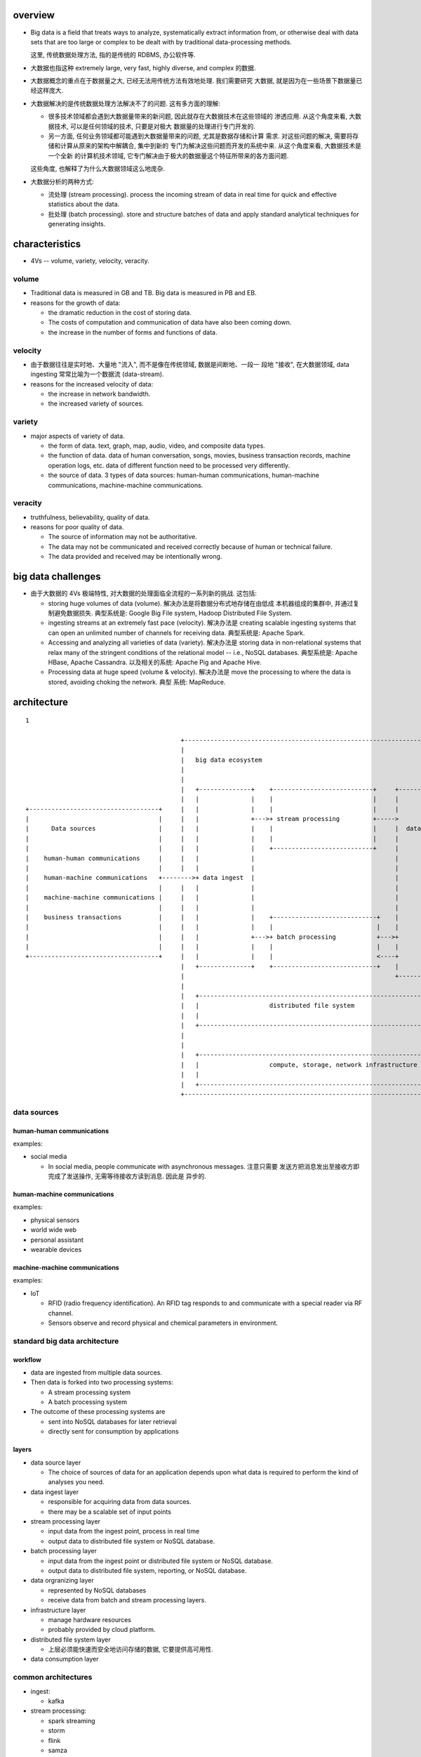 overview
========
- Big data is a field that treats ways to analyze, systematically extract
  information from, or otherwise deal with data sets that are too large or
  complex to be dealt with by traditional data-processing methods.

  这里, 传统数据处理方法, 指的是传统的 RDBMS, 办公软件等.

- 大数据也指这种 extremely large, very fast, highly diverse, and complex
  的数据.

- 大数据概念的重点在于数据量之大, 已经无法用传统方法有效地处理. 我们需要研究
  大数据, 就是因为在一些场景下数据量已经这样庞大.

- 大数据解决的是传统数据处理方法解决不了的问题. 这有多方面的理解:
  
  * 很多技术领域都会遇到大数据量带来的新问题, 因此就存在大数据技术在这些领域的
    渗透应用. 从这个角度来看, 大数据技术, 可以是任何领域的技术, 只要是对极大
    数据量的处理进行专门开发的.
    
  * 另一方面, 任何业务领域都可能遇到大数据量带来的问题, 尤其是数据存储和计算
    需求. 对这些问题的解决, 需要将存储和计算从原来的架构中解耦合, 集中到新的
    专门为解决这些问题而开发的系统中来. 从这个角度来看, 大数据技术是一个全新
    的计算机技术领域, 它专门解决由于极大的数据量这个特征所带来的各方面问题.

  这些角度, 也解释了为什么大数据领域这么地庞杂.

- 大数据分析的两种方式:

  * 流处理 (stream processing). process the incoming stream of data in real
    time for quick and effective statistics about the data.

  * 批处理 (batch processing). store and structure batches of data and apply
    standard analytical techniques for generating insights.

characteristics
===============
- 4Vs -- volume, variety, velocity, veracity.

volume
------
- Traditional data is measured in GB and TB. Big data is measured in PB and EB.

- reasons for the growth of data:
  
  * the dramatic reduction in the cost of storing data.

  * The costs of computation and communication of data have also been coming
    down.

  * the increase in the number of forms and functions of data.

velocity
--------
- 由于数据往往是实时地、大量地 "流入", 而不是像在传统领域, 数据是间断地、一段一
  段地 "接收", 在大数据领域, data ingesting 常常比喻为一个数据流 (data-stream).

- reasons for the increased velocity of data:

  * the increase in network bandwidth.

  * the increased variety of sources.

variety
-------
- major aspects of variety of data.

  * the form of data. text, graph, map, audio, video, and composite data types.

  * the function of data. data of human conversation, songs, movies, business
    transaction records, machine operation logs, etc. data of different
    function need to be processed very differently.

  * the source of data. 3 types of data sources: human-human communications,
    human-machine communications, machine-machine communications.

veracity
--------
- truthfulness, believability, quality of data.

- reasons for poor quality of data.

  * The source of information may not be authoritative.

  * The data may not be communicated and received correctly because of human
    or technical failure.

  * The data provided and received may be intentionally wrong.

big data challenges
===================
- 由于大数据的 4Vs 极端特性, 对大数据的处理面临全流程的一系列新的挑战. 这包括:

  * storing huge volumes of data (volume). 解决办法是将数据分布式地存储在由低成
    本机器组成的集群中, 并通过复制避免数据损失. 典型系统是: Google Big File
    system, Hadoop Distributed File System.

  * ingesting streams at an extremely fast pace (velocity). 解决办法是 creating
    scalable ingesting systems that can open an unlimited number of channels
    for receiving data. 典型系统是: Apache Spark.

  * Accessing and analyzing all varieties of data (variety). 解决办法是 storing
    data in non-relational systems that relax many of the stringent conditions
    of the relational model -- i.e., NoSQL databases. 典型系统是: Apache HBase,
    Apache Cassandra. 以及相关的系统: Apache Pig and Apache Hive.

  * Processing data at huge speed (volume & velocity). 解决办法是 move the
    processing to where the data is stored, avoiding choking the network. 典型
    系统: MapReduce.
  
architecture
============
::

  1

                                            +------------------------------------------------------------------------------+
                                            |                                                                              |
                                            |   big data ecosystem                                                         |
                                            |                                                                              |
                                            |                                                                              |
                                            |   +--------------+    +---------------------------+     +-----------------+  |     +------------------------------+
                                            |   |              |    |                           |     |                 |  |     |                              |
  +-----------------------------------+     |   |              |    |                           |     |                 |  |     |   data consumption           |
  |                                   |     |   |              +--->+ stream processing         +----->                 |  |     |                              |
  |      Data sources                 |     |   |              |    |                           |     |  data organizing|  |     |                              |
  |                                   |     |   |              |    |                           |     |                 |  |     |      data mining             |
  |                                   |     |   |              |    +---------------------------+     |                 |  |     |                              |
  |    human-human communications     |     |   |              |                                      |                 |  |     |      data visualization      |
  |                                   |     |   |              |                                      |                 |  |     |                              |
  |    human-machine communications   +-------->+ data ingest  |                                      |                 |  |     |      dashboards              |
  |                                   |     |   |              |                                      |                 +------->+                              |
  |    machine-machine communications |     |   |              |                                      |                 |  |     |      reports                 |
  |                                   |     |   |              |                                      |                 |  |     |                              |
  |    business transactions          |     |   |              |    +----------------------------+    |                 |  |     |                              |
  |                                   |     |   |              |    |                            |    |                 |  |     |                              |
  |                                   |     |   |              +--->+ batch processing           +--->+                 |  |     |                              |
  |                                   |     |   |              |    |                            |    |                 |  |     |                              |
  +-----------------------------------+     |   |              |    |                            <----+                 |  |     +------------------------------+
                                            |   +--------------+    +----------------------------+    |                 |  |
                                            |                                                         +-----------------+  |
                                            |                                                                              |
                                            |   +-----------------------------------------------------------------------+  |
                                            |   |                   distributed file system                             |  |
                                            |   |                                                                       |  |
                                            |   +-----------------------------------------------------------------------+  |
                                            |                                                                              |
                                            |                                                                              |
                                            |   +-----------------------------------------------------------------------+  |
                                            |   |                   compute, storage, network infrastructure            |  |
                                            |   |                                                                       |  |
                                            |   +-----------------------------------------------------------------------+  |
                                            +------------------------------------------------------------------------------+

data sources
------------
human-human communications
^^^^^^^^^^^^^^^^^^^^^^^^^^
examples:

- social media

  * In social media, people communicate with asynchronous messages. 注意只需要
    发送方把消息发出至接收方即完成了发送操作, 无需等待接收方读到消息. 因此是
    异步的.

human-machine communications
^^^^^^^^^^^^^^^^^^^^^^^^^^^^
examples:

- physical sensors

- world wide web

- personal assistant

- wearable devices

machine-machine communications
^^^^^^^^^^^^^^^^^^^^^^^^^^^^^^
examples:

- IoT

  * RFID (radio frequency identification). An RFID tag responds to and
    communicate with a special reader via RF channel.

  * Sensors observe and record physical and chemical parameters in environment.


standard big data architecture
------------------------------
workflow
^^^^^^^^
- data are ingested from multiple data sources.

- Then data is forked into two processing systems:

  * A stream processing system

  * A batch processing system

- The outcome of these processing systems are
  
  * sent into NoSQL databases for later retrieval

  * directly sent for consumption by applications

layers
^^^^^^
- data source layer

  * The choice of sources of data for an application depends upon what data is
    required to perform the kind of analyses you need.

- data ingest layer

  * responsible for acquiring data from data sources.

  * there may be a scalable set of input points

- stream processing layer

  * input data from the ingest point, process in real time

  * output data to distributed file system or NoSQL database.

- batch processing layer

  * input data from the ingest point or distributed file system or NoSQL
    database.

  * output data to distributed file system, reporting, or NoSQL database.

- data orgranizing layer

  * represented by NoSQL databases

  * receive data from batch and stream processing layers.

- infrastructure layer

  * manage hardware resources

  * probably provided by cloud platform.

- distributed file system layer

  * 上层必须能快速而安全地访问存储的数据, 它要提供高可用性.

- data consumption layer

common architectures
--------------------
- ingest:

  * kafka

- stream processing:

  * spark streaming

  * storm

  * flink

  * samza

- batch processing:

  * hive

  * mapreduce

- data organzing:

  * hbase

  * Cassandra

  * druid

  * gemfire

  * titan graphical database

- distributed file system:

  * hdfs

  * aws s3

  * parquet

- data consumption:

  * excel

  * tableau

  * spark sql

applications
============
- 多个领域的发展都遇到了大数据问题, 因此需要发展相应的大数据处理方法. 例如:
  internet search, fintech, informatics, genomics, complex physics simulations,
  IoT, social media, etc.

- 3 major types of big data applications:

  * monitoring and tracking applications. 这是关于 "过去" 的大数据应用.

  * analysis and insight applications. 这是关于 "未来" 的大数据应用.

  * new product development.

monitoring and tracking applications
------------------------------------
- these are basic applications of big data. They help improve the efficiency.

- examples:

  * public health monitoring

  * consumer sentiment monitoring

  * asset tracking

  * supply chain monitoring

  * electricity consumption tracking

  * preventive machine maintenance

analysis and insight applications
---------------------------------
- next level applications of big data. They help improve the effectiveness
  of business.

- examples

  * predictive policing

  * winning policitical election

  * personal health -- disease diagnosis

new product development
-----------------------
- these application introduces totally new concepts that did not exist earlier.
  They have transformational potential to disrupt entire industry.

- examples.
  
  * Searching the world wide web was the first true big data application.
    Google perfected this application and developed many path-breaking big data
    technologies we see in use today.

  * flexible auto insurance

  * location-based retail promotion

  * recommendation service

visions to build big data system
================================
- 构建一个大数据平台应该首先从一个 proven architecture 出发, 然后根据需求
  来创造性地、循序渐进地改进和增删优化组件.

- big data should be used to solve a real pain-point. It should be deployed for
  specific business objectives in order to have management avoid being
  overwhelmed by the enormity of Big Data.

- Organizations should begin their pilot implementations by using existing and
  newly accessible internal sources of data.

- Putting humans and data together leads to the most insights. Combining
  data-based analysis with human intuition and perspectives is better than
  going just one way.

- The faster one analyzes the data, the more will be its predictive value.

- One should not throw away data if no immediate use can be seen for it. Data
  usually has value beyond what one initially anticipates.

- Big Data is growing exponentially, so one should plan for exponential growth.
history
=======
Google
------
google 为了做搜索引擎这个大数据应用, 发明了一系列大数据技术.

- google 开发了网络爬虫技术 (web crawling agents). 爬虫 follow 每个网页链接,
  将获取到的页面结果缓存下来.

- Google File System. google 开发的这个分布式文件系统, 可以线性水平扩展. 为了
  存放爬虫缓存下来的所有网页. 这是 Hadoop 的源头.

- NoSQL database. google 为了对庞大的网页数据进行索引, 便于搜索, 发明了
  key-value 式的 NoSQL 数据库. 这是 HBase 的源头.

- MapReduce parallel processing architecture. google 为了能够对巨量的分布式的数
  据进行计算, 发明了 MapReduce 计算模型. 这是 Hadoop MapReduce 计算模型的源头.
